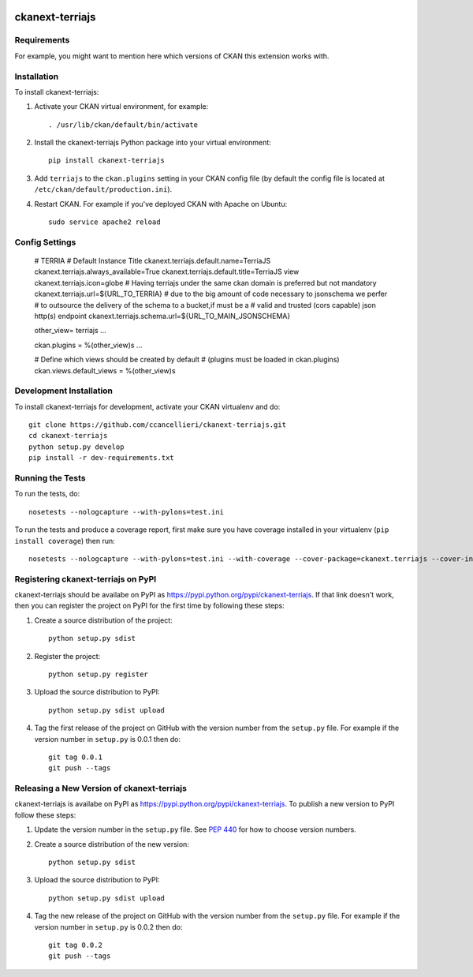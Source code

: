 .. You should enable this project on travis-ci.org and coveralls.io to make
   these badges work. The necessary Travis and Coverage config files have been
   generated for you.

.. image:: https://travis-ci.org/ccancellieri/ckanext-terriajs.svg?branch=master
    :target: https://travis-ci.org/ccancellieri/ckanext-terriajs

.. image:: https://coveralls.io/repos/ccancellieri/ckanext-terriajs/badge.svg
  :target: https://coveralls.io/r/ccancellieri/ckanext-terriajs

.. image:: https://pypip.in/download/ckanext-terriajs/badge.svg
    :target: https://pypi.python.org/pypi//ckanext-terriajs/
    :alt: Downloads

.. image:: https://pypip.in/version/ckanext-terriajs/badge.svg
    :target: https://pypi.python.org/pypi/ckanext-terriajs/
    :alt: Latest Version

.. image:: https://pypip.in/py_versions/ckanext-terriajs/badge.svg
    :target: https://pypi.python.org/pypi/ckanext-terriajs/
    :alt: Supported Python versions

.. image:: https://pypip.in/status/ckanext-terriajs/badge.svg
    :target: https://pypi.python.org/pypi/ckanext-terriajs/
    :alt: Development Status

.. image:: https://pypip.in/license/ckanext-terriajs/badge.svg
    :target: https://pypi.python.org/pypi/ckanext-terriajs/
    :alt: License

=============
ckanext-terriajs
=============

.. Put a description of your extension here:
   What does it do? What features does it have?
   Consider including some screenshots or embedding a video!


------------
Requirements
------------

For example, you might want to mention here which versions of CKAN this
extension works with.


------------
Installation
------------

.. Add any additional install steps to the list below.
   For example installing any non-Python dependencies or adding any required
   config settings.

To install ckanext-terriajs:

1. Activate your CKAN virtual environment, for example::

     . /usr/lib/ckan/default/bin/activate

2. Install the ckanext-terriajs Python package into your virtual environment::

     pip install ckanext-terriajs

3. Add ``terriajs`` to the ``ckan.plugins`` setting in your CKAN
   config file (by default the config file is located at
   ``/etc/ckan/default/production.ini``).

4. Restart CKAN. For example if you've deployed CKAN with Apache on Ubuntu::

     sudo service apache2 reload


---------------
Config Settings
---------------

   # TERRIA
   # Default Instance Title
   ckanext.terriajs.default.name=TerriaJS
   ckanext.terriajs.always_available=True
   ckanext.terriajs.default.title=TerriaJS view
   ckanext.terriajs.icon=globe
   # Having terriajs under the same ckan domain is preferred but not mandatory
   ckanext.terriajs.url=${URL_TO_TERRIA}
   # due to the big amount of code necessary to jsonschema we perfer
   # to outsource the delivery of the schema to a bucket,if must be a
   # valid and trusted (cors capable) json http(s) endpoint
   ckanext.terriajs.schema.url=${URL_TO_MAIN_JSONSCHEMA}

   other_view= terriajs ...

   ckan.plugins = %(other_view)s ...

   # Define which views should be created by default
   # (plugins must be loaded in ckan.plugins)
   ckan.views.default_views = %(other_view)s

------------------------
Development Installation
------------------------

To install ckanext-terriajs for development, activate your CKAN virtualenv and
do::

    git clone https://github.com/ccancellieri/ckanext-terriajs.git
    cd ckanext-terriajs
    python setup.py develop
    pip install -r dev-requirements.txt


-----------------
Running the Tests
-----------------

To run the tests, do::

    nosetests --nologcapture --with-pylons=test.ini

To run the tests and produce a coverage report, first make sure you have
coverage installed in your virtualenv (``pip install coverage``) then run::

    nosetests --nologcapture --with-pylons=test.ini --with-coverage --cover-package=ckanext.terriajs --cover-inclusive --cover-erase --cover-tests


---------------------------------
Registering ckanext-terriajs on PyPI
---------------------------------

ckanext-terriajs should be availabe on PyPI as
https://pypi.python.org/pypi/ckanext-terriajs. If that link doesn't work, then
you can register the project on PyPI for the first time by following these
steps:

1. Create a source distribution of the project::

     python setup.py sdist

2. Register the project::

     python setup.py register

3. Upload the source distribution to PyPI::

     python setup.py sdist upload

4. Tag the first release of the project on GitHub with the version number from
   the ``setup.py`` file. For example if the version number in ``setup.py`` is
   0.0.1 then do::

       git tag 0.0.1
       git push --tags


----------------------------------------
Releasing a New Version of ckanext-terriajs
----------------------------------------

ckanext-terriajs is availabe on PyPI as https://pypi.python.org/pypi/ckanext-terriajs.
To publish a new version to PyPI follow these steps:

1. Update the version number in the ``setup.py`` file.
   See `PEP 440 <http://legacy.python.org/dev/peps/pep-0440/#public-version-identifiers>`_
   for how to choose version numbers.

2. Create a source distribution of the new version::

     python setup.py sdist

3. Upload the source distribution to PyPI::

     python setup.py sdist upload

4. Tag the new release of the project on GitHub with the version number from
   the ``setup.py`` file. For example if the version number in ``setup.py`` is
   0.0.2 then do::

       git tag 0.0.2
       git push --tags
